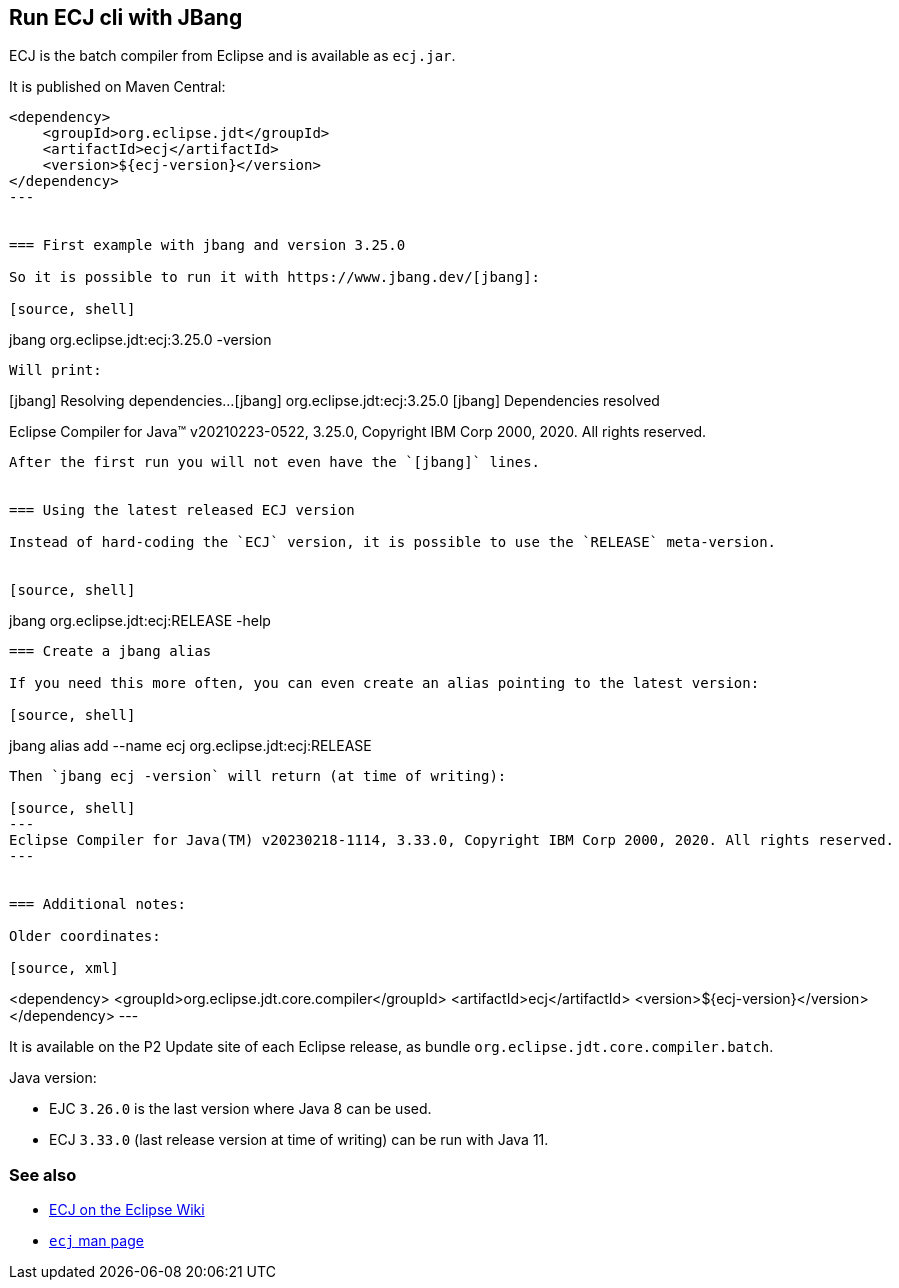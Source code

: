 == Run ECJ cli with JBang

ECJ is the batch compiler from Eclipse and is available as `ecj.jar`. 

It is published on Maven Central:

[source, xml]
----
<dependency>
    <groupId>org.eclipse.jdt</groupId>
    <artifactId>ecj</artifactId>
    <version>${ecj-version}</version>
</dependency>
---


=== First example with jbang and version 3.25.0

So it is possible to run it with https://www.jbang.dev/[jbang]:

[source, shell]
----
jbang org.eclipse.jdt:ecj:3.25.0 -version
----

Will print:
----
[jbang] Resolving dependencies...
[jbang]    org.eclipse.jdt:ecj:3.25.0
[jbang] Dependencies resolved

Eclipse Compiler for Java(TM) v20210223-0522, 3.25.0, Copyright IBM Corp 2000, 2020. All rights reserved.
----

After the first run you will not even have the `[jbang]` lines.


=== Using the latest released ECJ version

Instead of hard-coding the `ECJ` version, it is possible to use the `RELEASE` meta-version.


[source, shell]
----
jbang org.eclipse.jdt:ecj:RELEASE -help
----


=== Create a jbang alias

If you need this more often, you can even create an alias pointing to the latest version:

[source, shell]
----
jbang alias add --name ecj org.eclipse.jdt:ecj:RELEASE
----

Then `jbang ecj -version` will return (at time of writing):

[source, shell]
---
Eclipse Compiler for Java(TM) v20230218-1114, 3.33.0, Copyright IBM Corp 2000, 2020. All rights reserved.
---


=== Additional notes:

Older coordinates:

[source, xml]
----
<dependency>
    <groupId>org.eclipse.jdt.core.compiler</groupId>
    <artifactId>ecj</artifactId>
    <version>${ecj-version}</version>
</dependency>
---

It is available on the P2 Update site of each Eclipse release, as bundle `org.eclipse.jdt.core.compiler.batch`.

Java version:

* EJC `3.26.0` is the last version where Java 8 can be used.
* ECJ `3.33.0` (last release version at time of writing) can be run with Java 11.


=== See also 

* https://wiki.eclipse.org/JDT_Core_Programmer_Guide/ECJ[ECJ on the Eclipse Wiki]
* https://manpages.ubuntu.com/manpages/bionic/man1/ecj.1.html[`ecj` man page]

